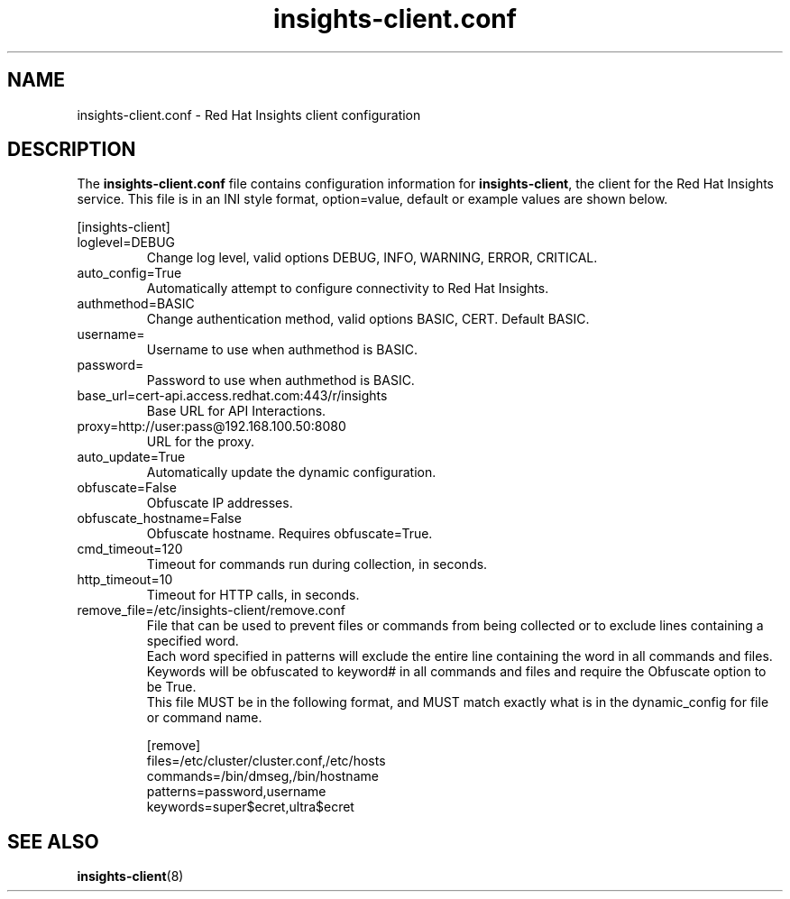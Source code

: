 .\" insights-client.conf - Red Hat Insights
.TH "insights-client.conf" "5" "" "Red Hat Insights Configuration" ""
.SH "NAME"
insights\-client.conf \- Red Hat Insights client configuration

.SH "DESCRIPTION"
The \fBinsights\-client.conf\fP file contains configuration information for \fBinsights\-client\fP, the client for the Red Hat Insights service. This file is in an INI style format, option=value, default or example values are shown below.

[insights-client]\&
.IP "loglevel=DEBUG"
Change log level, valid options DEBUG, INFO, WARNING, ERROR, CRITICAL.
.IP "auto_config=True"
Automatically attempt to configure connectivity to Red Hat Insights.
.IP "authmethod=BASIC"
Change authentication method, valid options BASIC, CERT. Default BASIC.\&
.IP "username="
Username to use when authmethod is BASIC.
.IP "password="
Password to use when authmethod is BASIC.
.IP "base_url=cert-api.access.redhat.com:443/r/insights"
Base URL for API Interactions.
.IP "proxy=http://user:pass@192.168.100.50:8080"
URL for the proxy.
.IP "auto_update=True"
Automatically update the dynamic configuration.
.IP "obfuscate=False"
Obfuscate IP addresses.
.IP "obfuscate_hostname=False"
Obfuscate hostname. Requires obfuscate=True.
.IP "cmd_timeout=120"
Timeout for commands run during collection, in seconds.
.IP "http_timeout=10"
Timeout for HTTP calls, in seconds.
.IP "remove_file=/etc/insights-client/remove.conf"
File that can be used to prevent files or commands from being collected or to exclude lines containing a specified word.
.br
Each word specified in patterns will exclude the entire line containing the word in all commands and files.
.br
Keywords will be obfuscated to keyword# in all commands and files and require the Obfuscate option to be True.
.br
This file MUST be in the following format, and MUST match exactly what is in the dynamic_config for file or command name.
.br

.br
[remove]
.br
files=/etc/cluster/cluster.conf,/etc/hosts
.br
commands=/bin/dmseg,/bin/hostname
.br
patterns=password,username
.br
keywords=super$ecret,ultra$ecret
.br

.SH "SEE ALSO"
.BR insights-client (8)
\&
